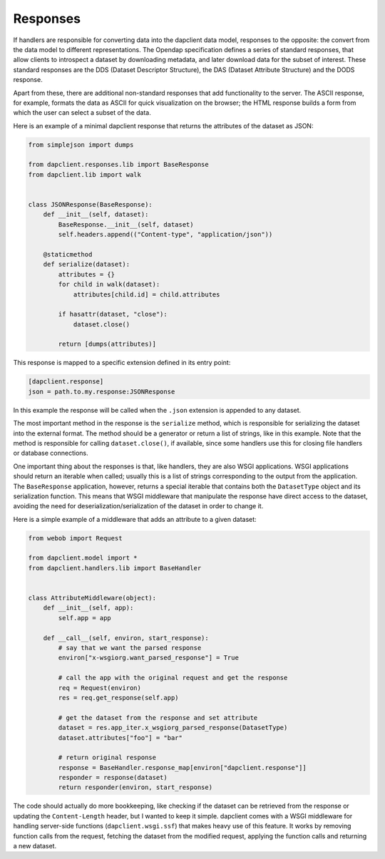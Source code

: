 Responses
---------

If handlers are responsible for converting data into the dapclient data model,
responses to the opposite: the convert from the data model to different
representations. The Opendap specification defines a series of standard
responses, that allow clients to introspect a dataset by downloading metadata,
and later download data for the subset of interest. These standard responses
are the DDS (Dataset Descriptor Structure), the DAS (Dataset Attribute
Structure) and the DODS response.

Apart from these, there are additional non-standard responses that add
functionality to the server. The ASCII response, for example, formats the data
as ASCII for quick visualization on the browser; the HTML response builds
a form from which the user can select a subset of the data.

Here is an example of a minimal dapclient response that returns the attributes
of the dataset as JSON:

.. code-block:: python

    from simplejson import dumps

    from dapclient.responses.lib import BaseResponse
    from dapclient.lib import walk


    class JSONResponse(BaseResponse):
        def __init__(self, dataset):
            BaseResponse.__init__(self, dataset)
            self.headers.append(("Content-type", "application/json"))

        @staticmethod
        def serialize(dataset):
            attributes = {}
            for child in walk(dataset):
                attributes[child.id] = child.attributes

            if hasattr(dataset, "close"):
                dataset.close()

            return [dumps(attributes)]

This response is mapped to a specific extension defined in its entry point:

.. code-block:: ini

    [dapclient.response]
    json = path.to.my.response:JSONResponse

In this example the response will be called when the ``.json`` extension is
appended to any dataset.

The most important method in the response is the ``serialize`` method, which is
responsible for serializing the dataset into the external format. The method
should be a generator or return a list of strings, like in this example. Note
that the method is responsible for calling ``dataset.close()``, if available,
since some handlers use this for closing file handlers or database connections.

One important thing about the responses is that, like handlers, they are also
WSGI applications. WSGI applications should return an iterable when called;
usually this is a list of strings corresponding to the output from the
application. The ``BaseResponse`` application, however, returns a special
iterable that contains both the ``DatasetType`` object and its serialization
function. This means that WSGI middleware that manipulate the response have
direct access to the dataset, avoiding the need for
deserialization/serialization of the dataset in order to change it.

Here is a simple example of a middleware that adds an attribute to a given
dataset:

.. code-block:: python

    from webob import Request

    from dapclient.model import *
    from dapclient.handlers.lib import BaseHandler


    class AttributeMiddleware(object):
        def __init__(self, app):
            self.app = app

        def __call__(self, environ, start_response):
            # say that we want the parsed response
            environ["x-wsgiorg.want_parsed_response"] = True

            # call the app with the original request and get the response
            req = Request(environ)
            res = req.get_response(self.app)

            # get the dataset from the response and set attribute
            dataset = res.app_iter.x_wsgiorg_parsed_response(DatasetType)
            dataset.attributes["foo"] = "bar"

            # return original response
            response = BaseHandler.response_map[environ["dapclient.response"]]
            responder = response(dataset)
            return responder(environ, start_response)

The code should actually do more bookkeeping, like checking if the dataset can
be retrieved from the response or updating the ``Content-Length`` header, but
I wanted to keep it simple. dapclient comes with a WSGI middleware for handling
server-side functions (``dapclient.wsgi.ssf``) that makes heavy use of this
feature. It works by removing function calls from the request, fetching the
dataset from the modified request, applying the function calls and returning
a new dataset.
